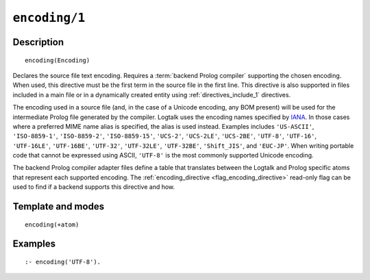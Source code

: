 ..
   This file is part of Logtalk <https://logtalk.org/>  
   Copyright 1998-2020 Paulo Moura <pmoura@logtalk.org>

   Licensed under the Apache License, Version 2.0 (the "License");
   you may not use this file except in compliance with the License.
   You may obtain a copy of the License at

       http://www.apache.org/licenses/LICENSE-2.0

   Unless required by applicable law or agreed to in writing, software
   distributed under the License is distributed on an "AS IS" BASIS,
   WITHOUT WARRANTIES OR CONDITIONS OF ANY KIND, either express or implied.
   See the License for the specific language governing permissions and
   limitations under the License.


.. index:: pair: encoding/1; Directive
.. _directives_encoding_1:

``encoding/1``
==============

Description
-----------

::

   encoding(Encoding)

Declares the source file text encoding. Requires a :term:`backend Prolog compiler`
supporting the chosen encoding. When used, this directive must be the first
term in the source file in the first line. This directive is also supported
in files included in a main file or in a dynamically created entity using
:ref:`directives_include_1` directives.

The encoding used in a source file (and, in the case of a Unicode
encoding, any BOM present) will be used for the intermediate Prolog
file generated by the compiler. Logtalk uses the encoding names specified by
`IANA <http://www.iana.org/assignments/character-sets/character-sets.xhtml>`_.
In those cases where a preferred MIME name alias is specified, the alias is
used instead. Examples includes ``'US-ASCII'``, ``'ISO-8859-1'``,
``'ISO-8859-2'``, ``'ISO-8859-15'``, ``'UCS-2'``, ``'UCS-2LE'``,
``'UCS-2BE'``, ``'UTF-8'``, ``'UTF-16'``, ``'UTF-16LE'``, ``'UTF-16BE'``,
``'UTF-32'``, ``'UTF-32LE'``, ``'UTF-32BE'``, ``'Shift_JIS'``, and
``'EUC-JP'``. When writing portable code that cannot be expressed using
ASCII, ``'UTF-8'`` is the most commonly supported Unicode encoding.

The backend Prolog compiler adapter files define a table that translates
between the Logtalk and Prolog specific atoms that represent each supported
encoding. The :ref:`encoding_directive <flag_encoding_directive>` read-only
flag can be used to find if a backend supports this directive and how.

Template and modes
------------------

::

   encoding(+atom)

Examples
--------

::

   :- encoding('UTF-8').
